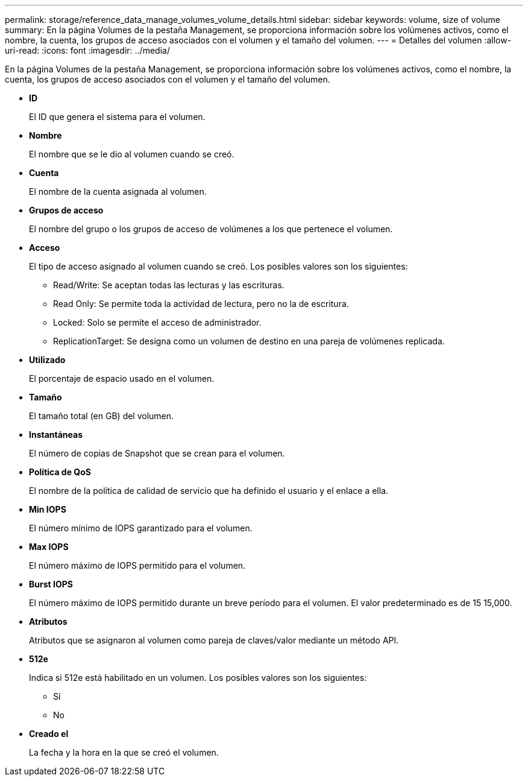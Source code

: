 ---
permalink: storage/reference_data_manage_volumes_volume_details.html 
sidebar: sidebar 
keywords: volume, size of volume 
summary: En la página Volumes de la pestaña Management, se proporciona información sobre los volúmenes activos, como el nombre, la cuenta, los grupos de acceso asociados con el volumen y el tamaño del volumen. 
---
= Detalles del volumen
:allow-uri-read: 
:icons: font
:imagesdir: ../media/


[role="lead"]
En la página Volumes de la pestaña Management, se proporciona información sobre los volúmenes activos, como el nombre, la cuenta, los grupos de acceso asociados con el volumen y el tamaño del volumen.

* *ID*
+
El ID que genera el sistema para el volumen.

* *Nombre*
+
El nombre que se le dio al volumen cuando se creó.

* *Cuenta*
+
El nombre de la cuenta asignada al volumen.

* *Grupos de acceso*
+
El nombre del grupo o los grupos de acceso de volúmenes a los que pertenece el volumen.

* *Acceso*
+
El tipo de acceso asignado al volumen cuando se creó. Los posibles valores son los siguientes:

+
** Read/Write: Se aceptan todas las lecturas y las escrituras.
** Read Only: Se permite toda la actividad de lectura, pero no la de escritura.
** Locked: Solo se permite el acceso de administrador.
** ReplicationTarget: Se designa como un volumen de destino en una pareja de volúmenes replicada.


* *Utilizado*
+
El porcentaje de espacio usado en el volumen.

* *Tamaño*
+
El tamaño total (en GB) del volumen.

* *Instantáneas*
+
El número de copias de Snapshot que se crean para el volumen.

* *Política de QoS*
+
El nombre de la política de calidad de servicio que ha definido el usuario y el enlace a ella.

* *Min IOPS*
+
El número mínimo de IOPS garantizado para el volumen.

* *Max IOPS*
+
El número máximo de IOPS permitido para el volumen.

* *Burst IOPS*
+
El número máximo de IOPS permitido durante un breve período para el volumen. El valor predeterminado es de 15 15,000.

* *Atributos*
+
Atributos que se asignaron al volumen como pareja de claves/valor mediante un método API.

* *512e*
+
Indica si 512e está habilitado en un volumen. Los posibles valores son los siguientes:

+
** Sí
** No


* *Creado el*
+
La fecha y la hora en la que se creó el volumen.



